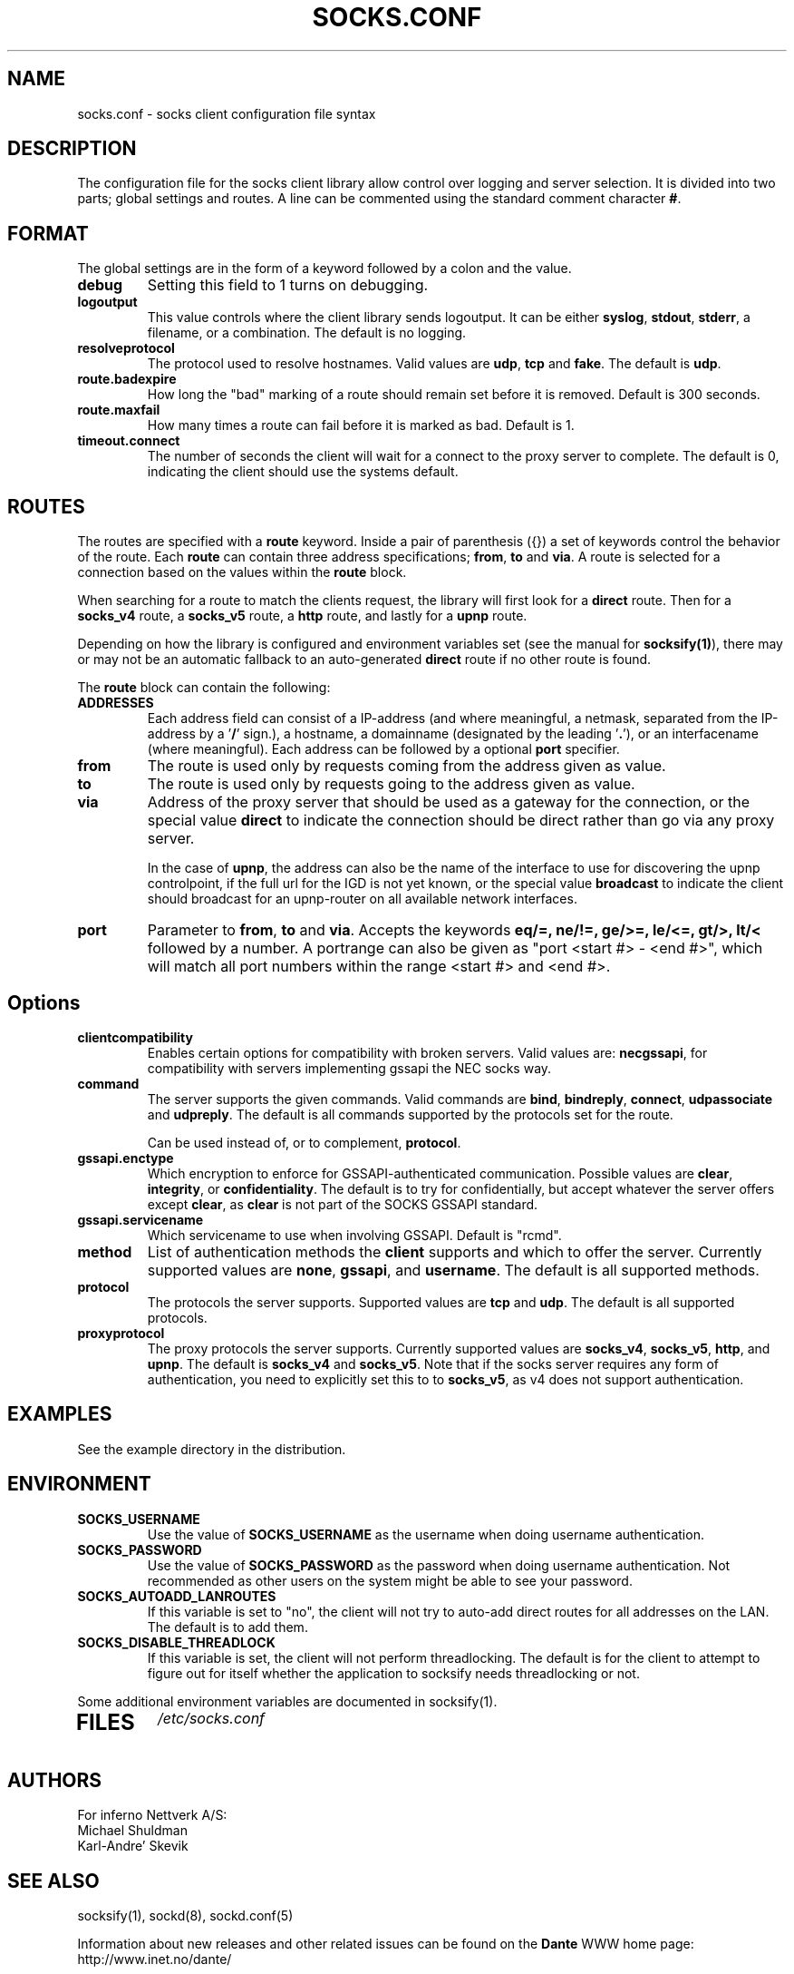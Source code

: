 .\" $Id: socks.conf.5,v 1.80 2013/10/27 15:24:41 karls Exp $
.\"
.\" Copyright (c) 1997, 1998, 1999, 2000, 2001, 2003, 2005, 2008, 2009, 2010,
.\"               2011, 2012, 2013
.\"      Inferno Nettverk A/S, Norway.  All rights reserved.
.\"
.\" Redistribution and use in source and binary forms, with or without
.\" modification, are permitted provided that the following conditions
.\" are met:
.\" 1. The above copyright notice, this list of conditions and the following
.\"    disclaimer must appear in all copies of the software, derivative works
.\"    or modified versions, and any portions thereof, aswell as in all
.\"    supporting documentation.
.\" 2. All advertising materials mentioning features or use of this software
.\"    must display the following acknowledgement:
.\"      This product includes software developed by
.\"      Inferno Nettverk A/S, Norway.
.\" 3. The name of the author may not be used to endorse or promote products
.\"    derived from this software without specific prior written permission.
.\"
.\" THIS SOFTWARE IS PROVIDED BY THE AUTHOR ``AS IS'' AND ANY EXPRESS OR
.\" IMPLIED WARRANTIES, INCLUDING, BUT NOT LIMITED TO, THE IMPLIED WARRANTIES
.\" OF MERCHANTABILITY AND FITNESS FOR A PARTICULAR PURPOSE ARE DISCLAIMED.
.\" IN NO EVENT SHALL THE AUTHOR BE LIABLE FOR ANY DIRECT, INDIRECT,
.\" INCIDENTAL, SPECIAL, EXEMPLARY, OR CONSEQUENTIAL DAMAGES (INCLUDING, BUT
.\" NOT LIMITED TO, PROCUREMENT OF SUBSTITUTE GOODS OR SERVICES; LOSS OF USE,
.\" DATA, OR PROFITS; OR BUSINESS INTERRUPTION) HOWEVER CAUSED AND ON ANY
.\" THEORY OF LIABILITY, WHETHER IN CONTRACT, STRICT LIABILITY, OR TORT
.\" (INCLUDING NEGLIGENCE OR OTHERWISE) ARISING IN ANY WAY OUT OF THE USE OF
.\" THIS SOFTWARE, EVEN IF ADVISED OF THE POSSIBILITY OF SUCH DAMAGE.
.\"
.\" Inferno Nettverk A/S requests users of this software to return to
.\"
.\"  Software Distribution Coordinator  or  sdc@inet.no
.\"  Inferno Nettverk A/S
.\"  Oslo Research Park
.\"  Gaustadalleen 21
.\"  NO-0349 Oslo
.\"  Norway
.\"
.\" any improvements or extensions that they make and grant Inferno Nettverk A/S
.\" the rights to redistribute these changes.
.\"
.TH SOCKS.CONF 5 "July 29 2013"
.SH NAME
socks.conf \- socks client configuration file syntax
.SH DESCRIPTION
The configuration file for the socks client library allow control over
logging and server selection.  It is divided into two parts;
global settings and routes.  A line can be commented using the
standard comment character \fB#\fP.
.SH FORMAT
The global settings are in the form of a keyword followed by a colon
and the value.
.TP
\fBdebug\fP
Setting this field to 1 turns on debugging.
.TP
\fBlogoutput\fP
This value controls where the client library sends logoutput.  It can
be either \fBsyslog\fP, \fBstdout\fP, \fBstderr\fP, a filename, or
a combination.  The default is no logging.
.IP \fBresolveprotocol\fP
The protocol used to resolve hostnames.
Valid values are \fBudp\fP, \fBtcp\fP and \fBfake\fP.  The default
is \fBudp\fP.
.IP \fBroute.badexpire\fP
How long the "bad" marking of a route should remain set before
it is removed.  Default is 300 seconds.
.IP \fBroute.maxfail\fP
How many times a route can fail before it is marked as bad.  Default is 1.
.IP \fBtimeout.connect\fP
The number of seconds the client will wait for a connect to the
proxy server to complete.  The default is 0, indicating the client
should use the systems default.
.SH ROUTES
The routes are specified with a \fBroute\fP keyword.
Inside a pair of parenthesis ({}) a set of keywords control the behavior of
the route.
Each \fBroute\fP can contain
three address specifications; \fBfrom\fP, \fBto\fP and \fBvia\fP.
A route is selected for a connection based on the values within the
\fBroute\fP block.

When searching for a route to match the clients request, the library
will first look for a \fBdirect\fP route.  Then for a \fBsocks_v4\fP
route, a \fBsocks_v5\fP route, a \fBhttp\fP route, and lastly
for a \fBupnp\fP route.

Depending on how the library is configured and environment variables
set (see the manual for \fBsocksify(1)\fP), there may or may not be an
automatic fallback to an auto-generated \fBdirect\fP route if no
other route is found.

The \fBroute\fP block can contain the following:

.IP \fBADDRESSES\fP
Each address field can consist of a IP-address (and where meaningful,
a netmask, separated from the IP-address by a '\fB/\fP' sign.), a hostname,
a domainname (designated by the leading '\fB.\fP'), or an interfacename
(where meaningful).
Each address can be followed by a optional \fBport\fP specifier.

.IP \fBfrom\fP
The route is used only by requests coming from the address given as value.
.IP \fBto\fP
The route is used only by requests going to the address given as value.
.IP \fBvia\fP
Address of the proxy server that should be used as a gateway for the
connection, or the special value \fBdirect\fP to indicate the
connection should be direct rather than go via any proxy server.

In the case of \fBupnp\fP, the address can also be the name of the
interface to use for discovering the upnp controlpoint, if the full url
for the IGD is not yet known, or the special value \fBbroadcast\fP to
indicate the client should broadcast for an upnp-router on all available
network interfaces.

.IP \fBport\fP
Parameter to \fBfrom\fP, \fBto\fP and \fBvia\fP.  Accepts the keywords
\fBeq/=, ne/!=, ge/>=, le/<=, gt/>, lt/<\fP followed by a number.
A portrange can also be given as "port <start #> - <end #>", which
will match all port numbers within the range <start #> and <end #>.

.TP
.SH Options
.IP \fBclientcompatibility\fP
Enables certain options for compatibility with broken servers.
Valid values are: \fBnecgssapi\fP, for compatibility with servers
implementing gssapi the NEC socks way.
.IP \fBcommand\fP
The server supports the given commands.  Valid commands
are \fBbind\fP, \fBbindreply\fP, \fBconnect\fP, \fBudpassociate\fP
and \fBudpreply\fP.   The default is all commands supported by the
protocols set for the route.

Can be used instead of, or to complement, \fBprotocol\fP.
.IP \fBgssapi.enctype\fP
Which encryption to enforce for GSSAPI-authenticated communication.
Possible values are \fBclear\fP, \fBintegrity\fP, or \fBconfidentiality\fP.
The default is to try for confidentially, but accept whatever the
server offers except \fBclear\fP, as \fBclear\fP is not part of the
SOCKS GSSAPI standard.
.IP \fBgssapi.servicename\fP
Which servicename to use when involving GSSAPI.  Default is "rcmd".

.IP \fBmethod\fP
List of authentication methods the \fBclient\fP supports and which to
offer the server.  Currently supported values are \fBnone\fP, \fBgssapi\fP,
and \fBusername\fP.  The default is all supported methods.
.IP \fBprotocol\fP
The protocols the server supports.
Supported values are \fBtcp\fP and \fBudp\fP.  The default is all
supported protocols.
.IP \fBproxyprotocol\fP
The proxy protocols the server supports.
Currently supported values are \fBsocks_v4\fP, \fBsocks_v5\fP,
\fBhttp\fP, and \fBupnp\fP.  The default is \fBsocks_v4\fP and
\fBsocks_v5\fP.
Note that if the socks server requires any form of authentication, you
need to explicitly set this to to \fBsocks_v5\fP, as v4 does not support
authentication.
.SH EXAMPLES
See the example directory in the distribution.
.SH ENVIRONMENT
.TP
\fBSOCKS_USERNAME\fP
Use the value of \fBSOCKS_USERNAME\fP as the username when doing
username authentication.
.TP
\fBSOCKS_PASSWORD\fP
Use the value of \fBSOCKS_PASSWORD\fP as the password when doing
username authentication.  Not recommended as other users on the system
might be able to see your password.
.TP
\fBSOCKS_AUTOADD_LANROUTES\fP
If this variable is set to "no", the client will not try to auto-add
direct routes for all addresses on the LAN.  The default is to add
them.
.TP
\fBSOCKS_DISABLE_THREADLOCK\fP
If this variable is set, the client will not perform threadlocking.
The default is for the client to attempt to figure out for itself
whether the application to socksify needs threadlocking or not.
.PP
Some additional environment variables are documented in socksify(1).
.TP
.SH FILES
.I /etc/socks.conf
.SH AUTHORS
For inferno Nettverk A/S:
   Michael Shuldman
   Karl-Andre' Skevik
.SH SEE ALSO
socksify(1), sockd(8), sockd.conf(5)

.PP
Information about new releases and other related issues can be found on
the \fBDante\fP WWW home page: http://www.inet.no/dante/

.SH BUGS
See the accompanying BUGS file.  New ones should be reported to
dante\-bugs@inet.no.
